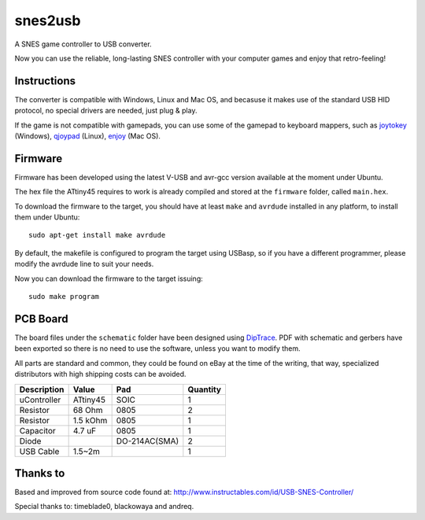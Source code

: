 snes2usb
========

A SNES game controller to USB converter.

Now you can use the reliable, long-lasting SNES controller with your computer games and enjoy that retro-feeling!

Instructions
------------

The converter is compatible with Windows, Linux and Mac OS, and becasuse it makes use of the standard USB HID protocol, no special drivers are needed, just plug & play.

If the game is not compatible with gamepads, you can use some of the gamepad to keyboard mappers, such as joytokey_ (Windows), qjoypad_ (Linux), enjoy_ (Mac OS).

.. _joytokey: http://www-en.jtksoft.net/
.. _qjoypad: http://qjoypad.sourceforge.net/
.. _enjoy: http://abstractable.net/enjoy/

Firmware
--------

Firmware has been developed using the latest V-USB and avr-gcc version available at the moment under Ubuntu.

The hex file the ATtiny45 requires to work is already compiled and stored at the ``firmware`` folder, called ``main.hex``.

To download the firmware to the target, you should have at least ``make`` and ``avrdude`` installed in any platform, to install them under Ubuntu::

    sudo apt-get install make avrdude

By default, the makefile is configured to program the target using USBasp, so if you have a different programmer, please modify the avrdude line to suit your needs.

Now you can download the firmware to the target issuing::

    sudo make program

PCB Board
---------

The board files under the ``schematic`` folder have been designed using DipTrace_. PDF with schematic and gerbers have been exported so there is no need to use the software, unless you want to modify them.

All parts are standard and common, they could be found on eBay at the time of the writing, that way, specialized distributors with high shipping costs can be avoided.

============  ========  =============  ========
Description   Value     Pad            Quantity
============  ========  =============  ========
uController   ATtiny45  SOIC           1
Resistor      68 Ohm    0805           2
Resistor      1.5 kOhm  0805           1
Capacitor     4.7 uF    0805           1
Diode                   DO-214AC(SMA)  2
USB Cable     1.5~2m                   1
============  ========  =============  ========

.. _DipTrace: http://www.diptrace.com/

Thanks to
---------

Based and improved from source code found at:
http://www.instructables.com/id/USB-SNES-Controller/

Special thanks to: timeblade0, blackowaya and andreq.